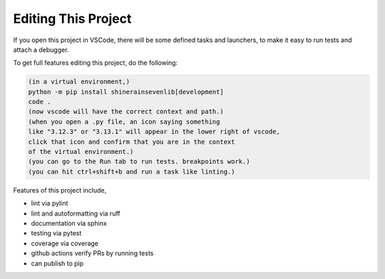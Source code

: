 

Editing This Project
=======================

If you open this project in VSCode, there will be some defined tasks and launchers, to make it easy to run tests and attach a debugger.

To get full features editing this project, do the following:


.. code-block:: console

    (in a virtual environment,)
    python -m pip install shinerainsevenlib[development]
    code .
    (now vscode will have the correct context and path.)
    (when you open a .py file, an icon saying something 
    like "3.12.3" or "3.13.1" will appear in the lower right of vscode,
    click that icon and confirm that you are in the context
    of the virtual environment.)
    (you can go to the Run tab to run tests. breakpoints work.)
    (you can hit ctrl+shift+b and run a task like linting.)

Features of this project include,

* lint via pylint
* lint and autoformatting via ruff
* documentation via sphinx
* testing via pytest
* coverage via coverage
* github actions verify PRs by running tests
* can publish to pip

